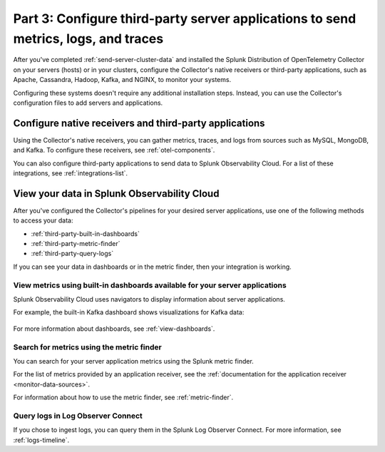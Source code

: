.. _configure-third-party-apps:

***************************************************************************************
Part 3: Configure third-party server applications to send metrics, logs, and traces
***************************************************************************************

.. meta:: 
    :description: Configure your third-party applications to send data to Splunk Observability Cloud.

After you've completed :ref:`send-server-cluster-data` and installed the Splunk Distribution of OpenTelemetry Collector on your servers (hosts) or in your clusters, configure the Collector's native receivers or third-party applications, such as Apache, Cassandra, Hadoop, Kafka, and NGINX, to monitor your systems.

Configuring these systems doesn't require any additional installation steps. Instead, you can use the Collector's configuration files to add servers and applications. 

Configure native receivers and third-party applications
==============================================================

Using the Collector's native receivers, you can gather metrics, traces, and logs from sources such as MySQL, MongoDB, and Kafka. To configure these receivers, see :ref:`otel-components`.

You can also configure third-party applications to send data to Splunk Observability Cloud. For a list of these integrations, see :ref:`integrations-list`.

View your data in Splunk Observability Cloud
==============================================================

After you've configured the Collector's pipelines for your desired server applications, use one of the following methods to access your data:

* :ref:`third-party-built-in-dashboards`
* :ref:`third-party-metric-finder`
* :ref:`third-party-query-logs`

If you can see your data in dashboards or in the metric finder, then your integration is working.

.. _third-party-built-in-dashboards:

View metrics using built-in dashboards available for your server applications
------------------------------------------------------------------------------------------

Splunk Observability Cloud uses navigators to display information about server applications.

For example, the built-in Kafka dashboard shows visualizations for Kafka data:

   .. image:: /_images/gdi/kafka-dashboard.png
      :width: 100%
      :alt: This screenshot shows the Kafka built-in dashboard.

For more information about dashboards, see :ref:`view-dashboards`.

.. _third-party-metric-finder:

Search for metrics using the metric finder
---------------------------------------------------------------------

You can search for your server application metrics using the Splunk metric finder.

For the list of metrics provided by an application receiver, see the :ref:`documentation for the application receiver <monitor-data-sources>`.

For information about how to use the metric finder, see :ref:`metric-finder`.

.. _third-party-query-logs:

Query logs in Log Observer Connect
---------------------------------------------------------------------------------------

If you chose to ingest logs, you can query them in the Splunk Log Observer Connect. For more information, see :ref:`logs-timeline`.